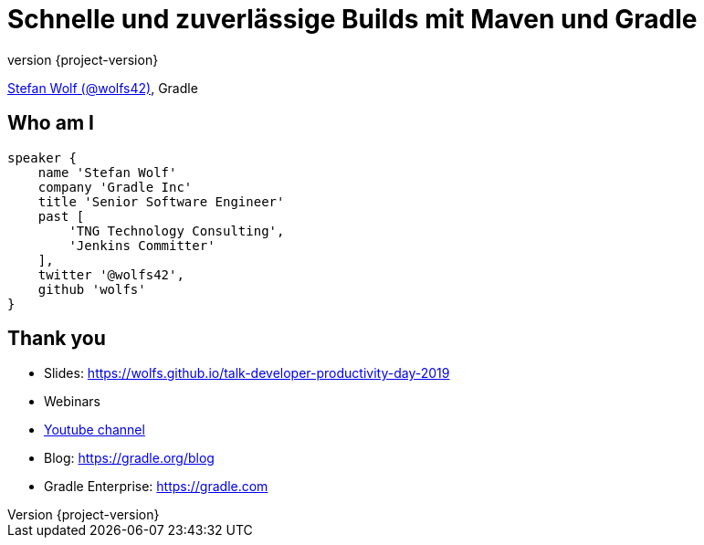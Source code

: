 = Schnelle und zuverlässige Builds mit Maven und Gradle
:title-slide-background-image: title.jpeg
:title-slide-transition: zoom
:title-slide-transition-speed: fast
:revnumber: {project-version}
ifndef::imagesdir[:imagesdir: images]
ifndef::sourcedir[:sourcedir: ../java]
:deckjs_transition: fade
:navigation:
:menu:
:status:

https://twitter.com/wolfs42[Stefan Wolf (@wolfs42)], Gradle

== Who am I

[source,groovy]
----
speaker {
    name 'Stefan Wolf'
    company 'Gradle Inc'
    title 'Senior Software Engineer'
    past [
        'TNG Technology Consulting',
        'Jenkins Committer'
    ],
    twitter '@wolfs42',
    github 'wolfs'
}
----

== Thank you

* Slides: https://wolfs.github.io/talk-developer-productivity-day-2019
* Webinars
* https://www.youtube.com/channel/UCvClhveoEjokKIuBAsSjEwQ/videos[Youtube channel]
* Blog: https://gradle.org/blog[]
* Gradle Enterprise: https://gradle.com[]
